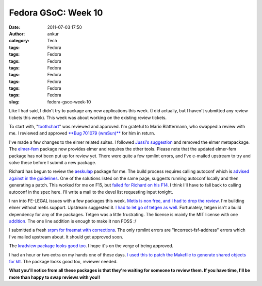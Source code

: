 Fedora GSoC: Week 10
####################
:date: 2011-07-03 17:50
:author: ankur
:category: Tech
:tags: Fedora
:tags: Fedora
:tags: Fedora
:tags: Fedora
:tags: Fedora
:tags: Fedora
:tags: Fedora
:tags: Fedora
:slug: fedora-gsoc-week-10

Like I had said, I didn't try to package any new applications this week.
(I did actually, but I haven't submitted any review tickets this week).
This week was about working on the existing review tickets.

To start with, "`toothchart`_\ " was reviewed and approved. I'm grateful
to Mario Blättermann, who swapped a review with me. I reviewed and
approved `**Bug 701079 (wmSun)**`_ for him in return.

I've made a few changes to the elmer related suites. I followed `Jussi's
suggestion`_ and removed the elmer metapackage. The `elmer-fem`_ package
now provides elmer and requires the other tools. Please note that the
updated elmer-fem package has not been put up for review yet. There were
quite a few rpmlint errors, and I've e-mailed upstream to try and solve
these before I submit a new package.

Richard has begun to review the `aeskulap`_ package for me. The build
process requires calling autoconf which is `advised against in the
guidelines`_. One of the solutions listed on the same page, suggests
running autoconf locally and then generating a patch. This worked for me
on F15, but `failed for Richard on his F14`_. I think I'll have to fall
back to calling autoconf in the spec here. I'll write a mail to the
devel list requesting input tonight.

I ran into FE-LEGAL issues with a few packages this week. `Metis is non
free, and I had to drop the review`_. I'm building elmer without metis
support. Upstream suggested it. `I had to let go of tetgen as well`_.
Fortunately, tetgen isn't a build dependency for any of the packages.
Tetgen was a little frustrating. The license is mainly the MIT license
with one `addition`_. The one line addition is enough to make it non
FOSS :/

I submitted a fresh `srpm for freemat with corrections`_. The only
rpmlint errors are "incorrect-fsf-address" errors which I've mailed
upstream about. It should get approved soon.

The `kradview package looks good too`_. I hope it's on the verge of
being approved.

I had an hour or two extra on my hands one of these days. `I used this
to patch the Makefile to generate shared objects for klt`_. The package
looks good too, reviewer needed.

**What you'll notice from all these packages is that they're waiting for
someone to review them. If you have time, I'll be more than happy to
swap reviews with you!!**

.. _toothchart: https://fedorahosted.org/fedora-medical/ticket/25#comment:2
.. _**Bug 701079 (wmSun)**: https://bugzilla.redhat.com/show_bug.cgi?id=701079
.. _Jussi's suggestion: https://bugzilla.redhat.com/show_bug.cgi?id=716344#c1
.. _elmer-fem: https://bugzilla.redhat.com/show_bug.cgi?id=715620
.. _aeskulap: https://bugzilla.redhat.com/show_bug.cgi?id=712624
.. _advised against in the guidelines: http://fedoraproject.org/wiki/PackagingDrafts/AutoConf
.. _failed for Richard on his F14: https://bugzilla.redhat.com/show_bug.cgi?id=712624#c6
.. _Metis is non free, and I had to drop the review: https://bugzilla.redhat.com/show_bug.cgi?id=715314#c4
.. _I had to let go of tetgen as well: https://bugzilla.redhat.com/show_bug.cgi?id=714336
.. _addition: https://bugzilla.redhat.com/show_bug.cgi?id=714336#c7
.. _srpm for freemat with corrections: https://bugzilla.redhat.com/show_bug.cgi?id=715180#c5
.. _kradview package looks good too: https://bugzilla.redhat.com/show_bug.cgi?id=710995#c2
.. _I used this to patch the Makefile to generate shared objects for klt: https://bugzilla.redhat.com/show_bug.cgi?id=713677
